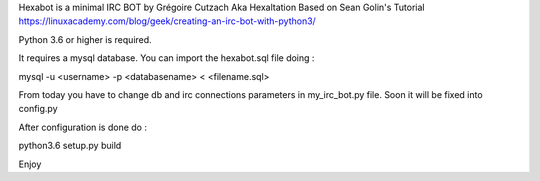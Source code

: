 Hexabot is a minimal IRC BOT by Grégoire Cutzach Aka Hexaltation
Based on Sean Golin's Tutorial
https://linuxacademy.com/blog/geek/creating-an-irc-bot-with-python3/


Python 3.6 or higher is required.

It requires a mysql database.
You can import the hexabot.sql file doing :

mysql -u <username> -p <databasename> < <filename.sql>

From today you have to change db and irc connections parameters in my_irc_bot.py file.
Soon it will be fixed into config.py

After configuration is done do :

python3.6 setup.py build



Enjoy